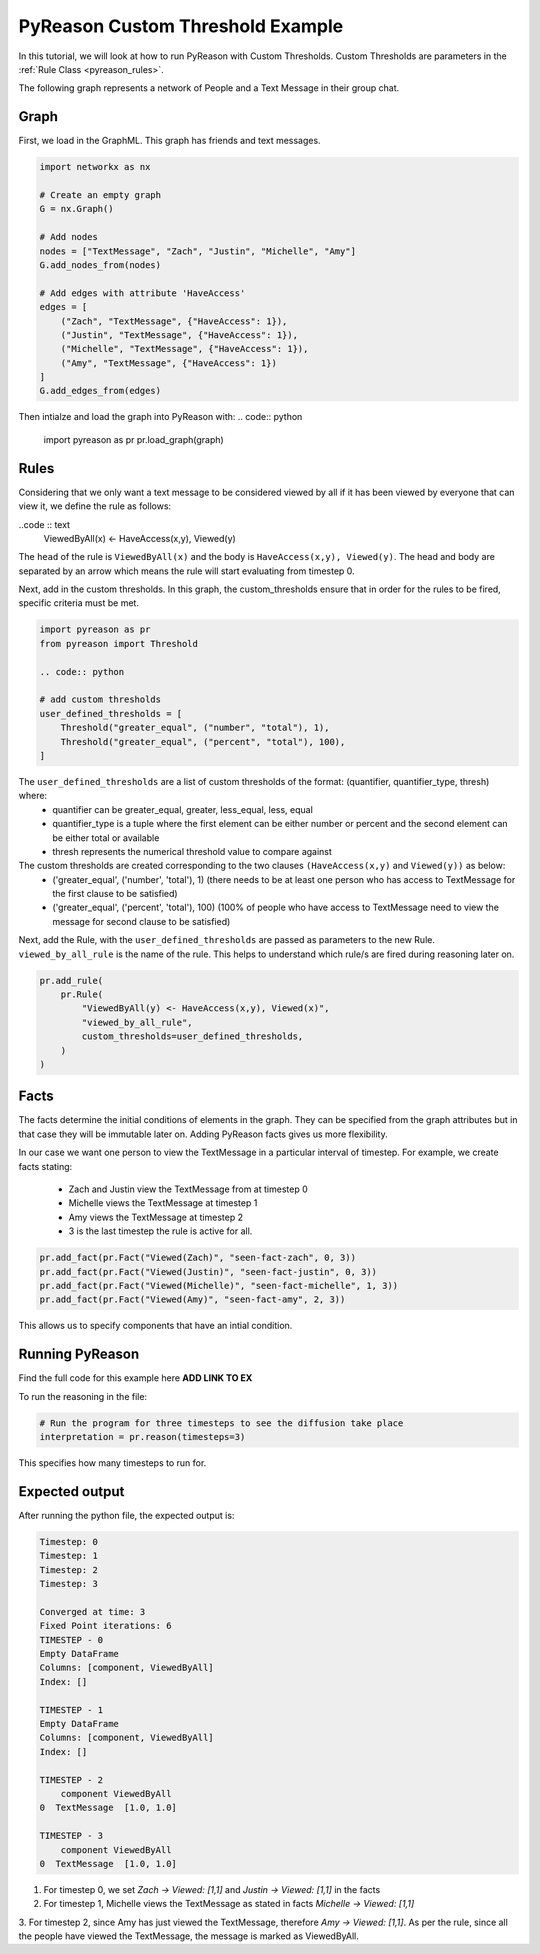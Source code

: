 PyReason Custom Threshold Example
=================================

In this tutorial, we will look at how to run PyReason with Custom Thresholds. 
Custom Thresholds are parameters in the :ref:`Rule Class <pyreason_rules>`. 

The following graph represents a network of People and a Text Message in their group chat.

.. image:: _static/group_chat_graph.png
   :align: center


Graph
------------

First, we load in the GraphML. This graph has friends and text messages.

.. code:: python

   
    import networkx as nx

    # Create an empty graph
    G = nx.Graph()

    # Add nodes
    nodes = ["TextMessage", "Zach", "Justin", "Michelle", "Amy"]
    G.add_nodes_from(nodes)

    # Add edges with attribute 'HaveAccess'
    edges = [
        ("Zach", "TextMessage", {"HaveAccess": 1}),
        ("Justin", "TextMessage", {"HaveAccess": 1}),
        ("Michelle", "TextMessage", {"HaveAccess": 1}),
        ("Amy", "TextMessage", {"HaveAccess": 1})
    ]
    G.add_edges_from(edges)

Then intialze and load the graph into PyReason with:
.. code:: python

    import pyreason as pr
    pr.load_graph(graph)


Rules 
-----

Considering that we only want a text message to be considered viewed by all if it has been viewed by everyone that can view it, we define the rule as follows:

..code :: text
    ViewedByAll(x) <- HaveAccess(x,y), Viewed(y)

The ``head`` of the rule is ``ViewedByAll(x)`` and the body is ``HaveAccess(x,y), Viewed(y)``. The head and body are separated by an arrow which means the rule will start evaluating from
timestep 0.

Next, add in the custom thresholds. In this graph, the custom_thresholds ensure that in order for the rules to be fired, specific criteria must be met. 


.. code:: python

    import pyreason as pr
    from pyreason import Threshold

    .. code:: python

    # add custom thresholds
    user_defined_thresholds = [
        Threshold("greater_equal", ("number", "total"), 1),
        Threshold("greater_equal", ("percent", "total"), 100),
    ]


The ``user_defined_thresholds`` are a list of custom thresholds of the format: (quantifier, quantifier_type, thresh) where:
    - quantifier can be greater_equal, greater, less_equal, less, equal
    - quantifier_type is a tuple where the first element can be either number or percent and the second element can be either total or available
    - thresh represents the numerical threshold value to compare against

The custom thresholds are created corresponding to the two clauses ``(HaveAccess(x,y)`` and ``Viewed(y))`` as below:
    - ('greater_equal', ('number', 'total'), 1) (there needs to be at least one person who has access to TextMessage for the first clause to be satisfied)
    - ('greater_equal', ('percent', 'total'), 100) (100% of people who have access to TextMessage need to view the message for second clause to be satisfied)



Next, add the Rule, with the ``user_defined_thresholds`` are passed as parameters to the new Rule.  ``viewed_by_all_rule`` is the name of the rule. This helps to understand which rule/s are fired during reasoning later on.


.. code:: python

    pr.add_rule(
        pr.Rule(
            "ViewedByAll(y) <- HaveAccess(x,y), Viewed(x)",
            "viewed_by_all_rule",
            custom_thresholds=user_defined_thresholds,
        )
    )


Facts 
-----

The facts determine the initial conditions of elements in the graph. They can be specified from the graph attributes but in that
case they will be immutable later on. Adding PyReason facts gives us more flexibility.

In our case we want one person to view the TextMessage in a particular interval of timestep.
For example, we create facts stating:
    - Zach and Justin view the TextMessage from at timestep 0
    - Michelle views the TextMessage at timestep 1
    - Amy views the TextMessage at timestep 2
    - 3 is the last timestep the rule is active for all.


.. code:: python

    pr.add_fact(pr.Fact("Viewed(Zach)", "seen-fact-zach", 0, 3))
    pr.add_fact(pr.Fact("Viewed(Justin)", "seen-fact-justin", 0, 3))
    pr.add_fact(pr.Fact("Viewed(Michelle)", "seen-fact-michelle", 1, 3))
    pr.add_fact(pr.Fact("Viewed(Amy)", "seen-fact-amy", 2, 3))

This allows us to specify components that have an intial condition.

Running PyReason 
----------------
Find the full code for this example here **ADD LINK TO EX**

To run the reasoning in the file: 

.. code:: python

    # Run the program for three timesteps to see the diffusion take place
    interpretation = pr.reason(timesteps=3)

This specifies how many timesteps to run for. 

Expected output
---------------
After running the python file, the expected output is:

.. code:: text

    Timestep: 0
    Timestep: 1
    Timestep: 2
    Timestep: 3

    Converged at time: 3
    Fixed Point iterations: 6
    TIMESTEP - 0
    Empty DataFrame
    Columns: [component, ViewedByAll]
    Index: []

    TIMESTEP - 1
    Empty DataFrame
    Columns: [component, ViewedByAll]
    Index: []

    TIMESTEP - 2
        component ViewedByAll
    0  TextMessage  [1.0, 1.0]

    TIMESTEP - 3
        component ViewedByAll
    0  TextMessage  [1.0, 1.0]


1. For timestep 0, we set `Zach -> Viewed: [1,1]` and `Justin -> Viewed: [1,1]` in the facts
2. For timestep 1, Michelle views the TextMessage as stated in facts `Michelle -> Viewed: [1,1]`
3. For timestep 2, since Amy has just viewed the TextMessage, therefore `Amy -> Viewed: [1,1]`. As per the rule,
since all the people have viewed the TextMessage, the message is marked as ViewedByAll.
